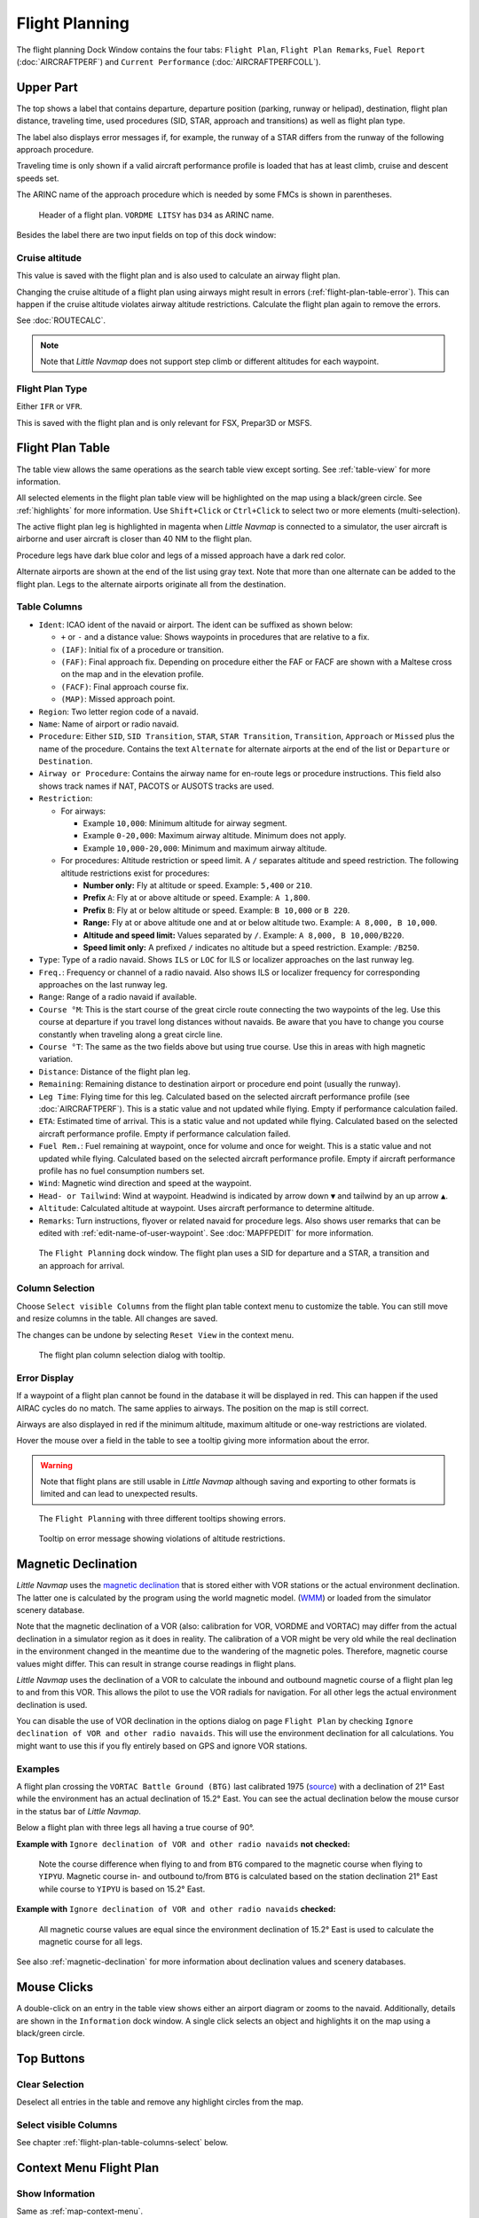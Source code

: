 |Flight Plan Tab| Flight Planning
---------------------------------

The flight planning Dock Window contains the four tabs: ``Flight Plan``, ``Flight Plan Remarks``,
``Fuel Report`` (:doc:`AIRCRAFTPERF`) and ``Current Performance`` (:doc:`AIRCRAFTPERFCOLL`).

Upper Part
~~~~~~~~~~

The top shows a label that contains departure, departure position
(parking, runway or helipad), destination, flight plan distance,
traveling time, used procedures (SID, STAR, approach and transitions) as
well as flight plan type.

The label also displays error messages if, for example, the runway of a
STAR differs from the runway of the following approach procedure.

Traveling time is only shown if a valid aircraft performance profile is
loaded that has at least climb, cruise and descent speeds set.

The ARINC name of the approach procedure which is needed by some FMCs is
shown in parentheses.

.. figure:: ../images/flightplanheader.jpg

      Header of a flight plan. ``VORDME LITSY`` has ``D34`` as ARINC name.

Besides the label there are two input fields on top of this dock window:

.. _flight-plan-altitude:

Cruise altitude
^^^^^^^^^^^^^^^^^^^^^^^^^^^^^^^^^^^

This value is saved with the flight plan and is also used to calculate an airway flight plan.

Changing the cruise altitude of a flight plan using airways might result in errors (:ref:`flight-plan-table-error`).
This can happen if the cruise altitude violates airway altitude restrictions.
Calculate the flight plan again to remove the errors.

See :doc:`ROUTECALC`.

.. note::

       Note that *Little Navmap* does not support step climb or different altitudes for each waypoint.

.. _flight-plan-type:

Flight Plan Type
^^^^^^^^^^^^^^^^^^^^^^^^^^^^^^^^^^^

Either ``IFR`` or ``VFR``.

This is saved with the flight plan and is only relevant for FSX, Prepar3D or MSFS.

.. _flight-plan-table:

Flight Plan Table
~~~~~~~~~~~~~~~~~

The table view allows the same operations as the search table view
except sorting. See :ref:`table-view` for more information.

All selected elements in the flight plan table view will be highlighted
on the map using a black/green circle. See
:ref:`highlights` for more information. Use
``Shift+Click`` or ``Ctrl+Click`` to select two or more elements
(multi-selection).

The active flight plan leg is highlighted in magenta when *Little
Navmap* is connected to a simulator, the user aircraft is airborne and
user aircraft is closer than 40 NM to the flight plan.

Procedure legs have dark blue color and legs of a missed approach have a
dark red color.

Alternate airports are shown at the end of the list using gray text.
Note that more than one alternate can be added to the flight plan. Legs
to the alternate airports originate all from the destination.

.. _flight-plan-table-columns:

Table Columns
^^^^^^^^^^^^^

-  ``Ident``: ICAO ident of the navaid or airport. The ident can be
   suffixed as shown below:

   -  ``+`` or ``-`` and a distance value: Shows waypoints in procedures
      that are relative to a fix.
   -  ``(IAF)``: Initial fix of a procedure or transition.
   -  ``(FAF)``: Final approach fix. Depending on procedure either the
      FAF or FACF are shown with a Maltese cross on the map and in the
      elevation profile.
   -  ``(FACF)``: Final approach course fix.
   -  ``(MAP)``: Missed approach point.

-  ``Region``: Two letter region code of a navaid.
-  ``Name``: Name of airport or radio navaid.
-  ``Procedure``: Either ``SID``, ``SID Transition``, ``STAR``,
   ``STAR Transition``, ``Transition``, ``Approach`` or ``Missed`` plus
   the name of the procedure. Contains the text ``Alternate`` for
   alternate airports at the end of the list or ``Departure`` or ``Destination``.
-  ``Airway or Procedure``: Contains the airway name for en-route legs
   or procedure instructions. This field also shows track names if NAT, PACOTS or AUSOTS tracks are used.
-  ``Restriction``:

   -  For airways:

      -  Example ``10,000``: Minimum altitude for airway segment.
      -  Example ``0-20,000``: Maximum airway altitude. Minimum does not
         apply.
      -  Example ``10,000-20,000``: Minimum and maximum airway altitude.

   -  For procedures: Altitude restriction or speed limit. A ``/``
      separates altitude and speed restriction. The following altitude
      restrictions exist for procedures:

      -  **Number only:** Fly at altitude or speed. Example: ``5,400``
         or ``210``.
      -  **Prefix** ``A``: Fly at or above altitude or speed. Example:
         ``A 1,800``.
      -  **Prefix** ``B``: Fly at or below altitude or speed. Example:
         ``B 10,000`` or ``B 220``.
      -  **Range:** Fly at or above altitude one and at or below
         altitude two. Example: ``A 8,000, B 10,000``.
      -  **Altitude and speed limit:** Values separated by ``/``.
         Example: ``A 8,000, B 10,000/B220``.
      -  **Speed limit only:** A prefixed ``/`` indicates no altitude
         but a speed restriction. Example: ``/B250``.

-  ``Type``: Type of a radio navaid. Shows ``ILS`` or ``LOC`` for ILS or
   localizer approaches on the last runway leg.
-  ``Freq.``: Frequency or channel of a radio navaid. Also shows ILS or
   localizer frequency for corresponding approaches on the last runway
   leg.
-  ``Range``: Range of a radio navaid if available.
-  ``Course °M``: This is the start course of the great circle
   route connecting the two waypoints of the leg. Use this course at
   departure if you travel long distances without navaids. Be aware that
   you have to change you course constantly when traveling along a great
   circle line.
-  ``Course °T``: The same as the two fields
   above but using true course. Use this in areas with high magnetic
   variation.
-  ``Distance``: Distance of the flight plan leg.
-  ``Remaining``: Remaining distance to destination airport or procedure
   end point (usually the runway).
-  ``Leg Time``: Flying time for this leg. Calculated based on the
   selected aircraft performance profile (see :doc:`AIRCRAFTPERF`). This is a static value and not
   updated while flying. Empty if performance calculation failed.
-  ``ETA``: Estimated time of arrival. This is a static value and not
   updated while flying. Calculated based on the selected aircraft
   performance profile. Empty if performance calculation failed.
-  ``Fuel Rem.``: Fuel remaining at waypoint, once for volume and once
   for weight. This is a static value and not updated while flying.
   Calculated based on the selected aircraft performance profile. Empty
   if aircraft performance profile has no fuel consumption numbers set.
-  ``Wind``: Magnetic wind direction and speed at the waypoint.
-  ``Head- or Tailwind``: Wind at waypoint. Headwind is indicated by arrow down ``▼`` and tailwind by an up arrow ``▲``.
-  ``Altitude``: Calculated altitude at waypoint. Uses aircraft performance to determine altitude.
-  ``Remarks``: Turn instructions, flyover or related navaid for procedure legs.
   Also shows user remarks that can be edited with :ref:`edit-name-of-user-waypoint`.
   See :doc:`MAPFPEDIT` for more information.

.. figure:: ../images/flightplan.jpg

        The ``Flight Planning`` dock window. The flight
        plan uses a SID for departure and a STAR, a transition and an approach for arrival.

.. _flight-plan-table-columns-select:

Column Selection
^^^^^^^^^^^^^^^^

Choose ``Select visible Columns`` from the flight plan table context
menu to customize the table. You can still move and resize columns in
the table. All changes are saved.

The changes can be undone by selecting ``Reset View`` in the context menu.

.. figure:: ../images/flightplan_columns.jpg

     The flight plan column selection dialog with tooltip.

.. _flight-plan-table-error:

Error Display
^^^^^^^^^^^^^

If a waypoint of a flight plan cannot be found in the database it will
be displayed in red. This can happen if the used AIRAC cycles do no
match. The same applies to airways. The position on the map is still
correct.

Airways are also displayed in red if the minimum altitude, maximum
altitude or one-way restrictions are violated.

Hover the mouse over a field in the table to see a tooltip giving more
information about the error.

.. warning::

       Note that flight plans are still usable in *Little Navmap* although
       saving and exporting to other formats is limited and can lead to
       unexpected results.

.. figure:: ../images/flightplan_errors.jpg

       The ``Flight Planning`` with three different tooltips showing errors.

.. figure:: ../images/flightplan_errors2.jpg

       Tooltip on error message showing violations of altitude restrictions.

.. _flightplan-magnetic-declination:

Magnetic Declination
~~~~~~~~~~~~~~~~~~~~

*Little Navmap* uses the `magnetic
declination <https://en.wikipedia.org/wiki/Magnetic_declination>`__ that
is stored either with VOR stations or the actual environment declination. The
latter one is calculated by the program using the world magnetic model.
(`WMM <https://en.wikipedia.org/wiki/World_Magnetic_Model>`__) or loaded
from the simulator scenery database.

Note that the magnetic declination of a VOR (also: calibration for VOR,
VORDME and VORTAC) may differ from the actual declination in a simulator
region as it does in reality. The calibration of a VOR might be very old
while the real declination in the environment changed in the meantime
due to the wandering of the magnetic poles. Therefore, magnetic course
values might differ. This can result in strange course readings in
flight plans.

*Little Navmap* uses the declination of a VOR to calculate the inbound
and outbound magnetic course of a flight plan leg to and from this VOR.
This allows the pilot to use the VOR radials for navigation. For all
other legs the actual environment declination is used.

You can disable the use of VOR declination in the options dialog on page
``Flight Plan`` by checking
``Ignore declination of VOR and other radio navaids``. This will use the
environment declination for all calculations. You might want to use this
if you fly entirely based on GPS and ignore VOR stations.

Examples
^^^^^^^^^^^^^^^^^^^^^^^^

A flight plan crossing the
``VORTAC Battle Ground (BTG)`` last calibrated 1975
(`source <http://www.pilotnav.com/navaid/faa-2529>`__) with a
declination of 21° East while the environment has an actual declination
of 15.2° East. You can see the actual declination below the mouse cursor
in the status bar of *Little Navmap*.

Below a flight plan with three legs all having a true course of 90°.

**Example with** ``Ignore declination of VOR and other radio navaids`` **not checked:**

.. figure:: ../images/magvarenabled.jpg

        Note the course difference when flying to and from
        ``BTG`` compared to the magnetic course when flying to ``YIPYU``.
        Magnetic course in- and outbound to/from ``BTG`` is calculated based on
        the station declination 21° East while course to ``YIPYU`` is based on 15.2° East.

**Example with** ``Ignore declination of VOR and other radio navaids`` **checked:**

.. figure:: ../images/magvardisabled.jpg

         All magnetic course values are equal since the
         environment declination of 15.2° East is used to calculate the magnetic
         course for all legs.

See also :ref:`magnetic-declination` for
more information about declination values and scenery databases.

Mouse Clicks
~~~~~~~~~~~~

A double-click on an entry in the table view shows either an airport
diagram or zooms to the navaid. Additionally, details are shown in the
``Information`` dock window. A single click selects an object and
highlights it on the map using a black/green circle.

Top Buttons
~~~~~~~~~~~

.. _clear-selection-button-flightplan:

|Clear Selection| Clear Selection
^^^^^^^^^^^^^^^^^^^^^^^^^^^^^^^^^

Deselect all entries in the table and remove any highlight circles from
the map.

|Select visible Columns| Select visible Columns
^^^^^^^^^^^^^^^^^^^^^^^^^^^^^^^^^^^^^^^^^^^^^^^^^^^^^^

See chapter :ref:`flight-plan-table-columns-select` below.

.. _flight-plan-table-view-context-menu:

Context Menu Flight Plan
~~~~~~~~~~~~~~~~~~~~~~~~~~~~~~~~~~~

.. _show-information-flightplan:

|Show Information| Show Information
^^^^^^^^^^^^^^^^^^^^^^^^^^^^^^^^^^^

Same as :ref:`map-context-menu`.

.. _show-procedures-flightplan:

|Show Procedures| Show Procedures
^^^^^^^^^^^^^^^^^^^^^^^^^^^^^^^^^

Same as :ref:`show-procedures-map`. Only
enabled for airports having procedures.

.. _show-approach-custom-flight-plan:

|Create Approach| Create Approach to Airport
^^^^^^^^^^^^^^^^^^^^^^^^^^^^^^^^^^^^^^^^^^^^^^^^^

Same as :ref:`show-approach-custom-map`.

See :doc:`CUSTOMPROCEDURE` for more information.

.. _show-on-map-flightplan:

|Show on Map| Show on Map
^^^^^^^^^^^^^^^^^^^^^^^^^

Show either the airport diagram or zooms to the navaid on the map. The
zoom distance can be changed in the dialog ``Options`` on the tab
``Map``.

.. _activate:

|Activate Flight Plan Leg| Activate Flight Plan Leg
^^^^^^^^^^^^^^^^^^^^^^^^^^^^^^^^^^^^^^^^^^^^^^^^^^^

Makes the selected leg the active (magenta) flight plan leg. The active
leg might change if *Little Navmap* is connected to the simulator and
the user aircraft is moving.

Follow Selection
^^^^^^^^^^^^^^^^

The map view will be centered - not zoomed in - on the selected airport
or navaid when this function is enabled.

.. _move-selected-legs-up-down:

|Move Selected Legs up|  |Move Selected Legs down| Move Selected Legs up or down
^^^^^^^^^^^^^^^^^^^^^^^^^^^^^^^^^^^^^^^^^^^^^^^^^^^^^^^^^^^^^^^^^^^^^^^^^^^^^^^^

Move all selected flight plan legs up or down in the list. This works
also if multiple legs are selected.

Airway names will be removed when waypoints in the flight plan are moved
or deleted because the new flight plan legs will not follow any airway
but rather use direct connections.

Procedures or procedure legs cannot be moved and waypoints cannot be
moved into or across procedures.

.. _delete-selected-legs:

|Delete Selected Legs or Procedure| Delete Selected Legs or Procedure
^^^^^^^^^^^^^^^^^^^^^^^^^^^^^^^^^^^^^^^^^^^^^^^^^^^^^^^^^^^^^^^^^^^^^

Delete all selected flight plan legs. Use ``Undo`` if you delete legs
accidentally.

The whole procedure is deleted if the selected flight plan leg is a part
of a procedure. Deleting a procedure deletes its transition too.

.. _edit-name-of-user-waypoint-flightplan:

|Edit Flight Plan Position| Edit Flight Plan Position or Edit Flight Plan Position Remarks
^^^^^^^^^^^^^^^^^^^^^^^^^^^^^^^^^^^^^^^^^^^^^^^^^^^^^^^^^^^^^^^^^^^^^^^^^^^^^^^^^^^^^^^^^^^^^^^

Allows to change the name or coordinates of an user-defined waypoint in
the flight plan. See :doc:`EDITFPPOSITION`.

Also allows to add a remark to any flight plan waypoint which is not an alternate and not a part of
a procedure. See :doc:`EDITFPREMARKS`.

.. _insert-flight-plan:

|Insert Flight Plan before| Insert Flight Plan before
^^^^^^^^^^^^^^^^^^^^^^^^^^^^^^^^^^^^^^^^^^^^^^^^^^^^^

Inserts a flight plan before the selected leg into the current plan.

Using ``Insert Flight Plan before`` or ``Append Flight Plan`` allows to
load or merge complete flight plans or flight plan snippets into a new
plan.

Procedures are inserted from the loaded flight plan and dropped from the
current one depending on insert position.

If you insert a flight plan after departure all procedures from the
loaded plan are used and current procedures are kept.

Inserting before departure takes the departure procedures from the
loaded flight plan and drops the current departure procedures.

The inserted legs are selected after loading the flight plan.

.. _append-plan-flightplan:

|Append Flight Plan| Append Flight Plan
^^^^^^^^^^^^^^^^^^^^^^^^^^^^^^^^^^^^^^^

Adds departure, destination and all waypoints of another flight plan to
the end of the current plan.

All currently selected arrival procedures will be removed when appending
a flight plan. Arrival and approach procedures from the appended flight
plan are added to the current one, if any.

The appended legs are selected after loading the flight plan.

|Save selected range as Flight Plan| Save selected range as Flight Plan
^^^^^^^^^^^^^^^^^^^^^^^^^^^^^^^^^^^^^^^^^^^^^^^^^^^^^^^^^^^^^^^^^^^^^^^^

Extracts a part of the current flight plan and saves a new flight plan file
which contains all legs between the first and last selected including.

The currently loaded flight plan is not changed.

This menu item is disabled if the selected range contains legs which are alternates or part of a procedure.

|Calculate Flight Plan for selected Range| Calculate Flight Plan for selected Range
^^^^^^^^^^^^^^^^^^^^^^^^^^^^^^^^^^^^^^^^^^^^^^^^^^^^^^^^^^^^^^^^^^^^^^^^^^^^^^^^^^^^^^^^

Opens the flight plan calculation dock window which allows to automatically generate a flight plan
by various criteria between the first and last selected flight plan leg.

This menu item is disabled if the selected range contains legs which are alternates or part of a procedure.

See chapter :doc:`ROUTECALC` for more information.

.. _show-range-rings-1:

|Add Range Rings| Add Range Rings
^^^^^^^^^^^^^^^^^^^^^^^^^^^^^^^^^^^

Same as :ref:`map-context-menu`.

Note that the menu item is disabled if range rings are hidden on the map
(menu ``View`` -> ``User Features``). The menu item is suffixed with the
text ``hidden on map`` if this is the case.

.. _show-navaid-range-1:

|Add Navaid Range Ring| Add Navaid Range Ring
^^^^^^^^^^^^^^^^^^^^^^^^^^^^^^^^^^^^^^^^^^^^^^^^^^^^

Show the range rings for all selected radio navaids in the flight plan.
Simply select all legs of the flight plan and use this function to
display a range circle for each radio navaid in the flight plan.

Otherwise, the same as :ref:`map-context-menu`.

Note that the menu item is disabled if range rings are hidden on the map
(menu ``View`` -> ``User Features``). The menu item is suffixed with the
text ``hidden on map`` if this is the case.

.. _show-traffic-pattern-flightplan:

|Add Airport Traffic Pattern| Add Airport Traffic Pattern
^^^^^^^^^^^^^^^^^^^^^^^^^^^^^^^^^^^^^^^^^^^^^^^^^^^^^^^^^^^^^^^^^

Same as :ref:`show-traffic-pattern-map`.

This menu item is enabled if clicked on an airport. Shows a dialog that
allows to customize and display an airport traffic pattern on the map.

See :doc:`TRAFFICPATTERN`.

Note that the menu item is disabled if traffic patterns are hidden on
the map (menu ``View`` -> ``User Features``). The menu item is suffixed
with the text ``hidden on map`` if this is the case.

.. _show-holding:

|Add Holding| Add Holding
^^^^^^^^^^^^^^^^^^^^^^^^^^^^^^^^^

Same as :ref:`holding`.

See also :doc:`HOLD`.

Note that the menu item is disabled if holdings are hidden on the map
(menu ``View`` -> ``User Features``). The menu item is suffixed with the
text ``hidden on map`` if this is the case.

.. _copy-0:

|Copy| Copy
^^^^^^^^^^^

Copy the selected entries in CSV format to the clipboard. The CSV will
include a header. This will reflect changes of the table view like
column order.

.. _select-all-0:

Select All
^^^^^^^^^^

Select all flight plan legs.

.. _clear-selection-flightplan:

|Clear Selection| Clear Selection
^^^^^^^^^^^^^^^^^^^^^^^^^^^^^^^^^

Deselect all currently selected flight plan legs and remove any
highlight circles from the map.

.. _reset-view-0:

|Reset View| Reset View
^^^^^^^^^^^^^^^^^^^^^^^

Reset the column order, visibility and widths back to default.

|Select visible Columns| Select visible Columns
^^^^^^^^^^^^^^^^^^^^^^^^^^^^^^^^^^^^^^^^^^^^^^^^^^^^^^

See chapter :ref:`flight-plan-table-columns-select` above.

.. _set-center-for-distance-search-1:

|Set Center for Distance Search| Set Center for Distance Search
^^^^^^^^^^^^^^^^^^^^^^^^^^^^^^^^^^^^^^^^^^^^^^^^^^^^^^^^^^^^^^^

Same as :ref:`map-context-menu`.

Flight Plan Remarks
~~~~~~~~~~~~~~~~~~~~~~~~

Adds a free text remark for the flight plan.

Note that this field saved is saved only in the *Little Navmap* LNMPLN format (:ref:`flight-plan-formats-lnmpln`).

See also :doc:`REMARKS`.


.. |Flight Plan Tab| image:: ../images/icon_routedock.png
.. |Clear Selection| image:: ../images/icon_clearselection.png
.. |Show Information| image:: ../images/icon_globals.png
.. |Show Procedures| image:: ../images/icon_approach.png
.. |Create Approach| image:: ../images/icon_approachcustom.png
.. |Show on Map| image:: ../images/icon_showonmap.png
.. |Activate Flight Plan Leg| image:: ../images/icon_routeactiveleg.png
.. |Move Selected Legs up| image:: ../images/icon_routelegup.png
.. |Move Selected Legs down| image:: ../images/icon_routelegdown.png
.. |Delete Selected Legs or Procedure| image:: ../images/icon_routedeleteleg.png
.. |Edit Flight Plan Position| image:: ../images/icon_routestring.png
.. |Insert Flight Plan before| image:: ../images/icon_fileinsert.png
.. |Append Flight Plan| image:: ../images/icon_fileappend.png
.. |Add Range Rings| image:: ../images/icon_rangerings.png
.. |Add Navaid Range Ring| image:: ../images/icon_navrange.png
.. |Add Airport Traffic Pattern| image:: ../images/icon_trafficpattern.png
.. |Add Holding| image:: ../images/icon_hold.png
.. |Copy| image:: ../images/icon_copy.png
.. |Reset View| image:: ../images/icon_cleartable.png
.. |Set Center for Distance Search| image:: ../images/icon_mark.png
.. |Select visible Columns| image:: ../images/icon_settingsroute.png
.. |Save selected range as Flight Plan| image:: ../images/icon_mapsaveasimage.png
.. |Calculate Flight Plan for selected Range| image:: ../images/icon_routecalc.png
